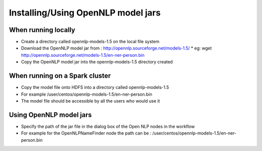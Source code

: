 Installing/Using OpenNLP model jars
=============================

When running locally
--------------------

* Create a directory called opennlp-models-1.5 on the local file system
* Download the OpenNLP model jar from : http://opennlp.sourceforge.net/models-1.5/
  * eg: wget http://opennlp.sourceforge.net/models-1.5/en-ner-person.bin
* Copy the OpenNLP model jar into the opennlp-models-1.5 directory created

 

When running on a Spark cluster
-----------------------------

* Copy the model file onto HDFS into a directory called opennlp-models-1.5
* For example /user/centos/opennlp-models-1.5/en-ner-person.bin
* The model file should be accessible by all the users who would use it

Using OpenNLP model jars
------------------------

* Specify the path of the jar file in the dialog box of the Open NLP nodes in the workflow
* For example for the OpenNLPNameFinder node the path can be : /user/centos/opennlp-models-1.5/en-ner-person.bin

